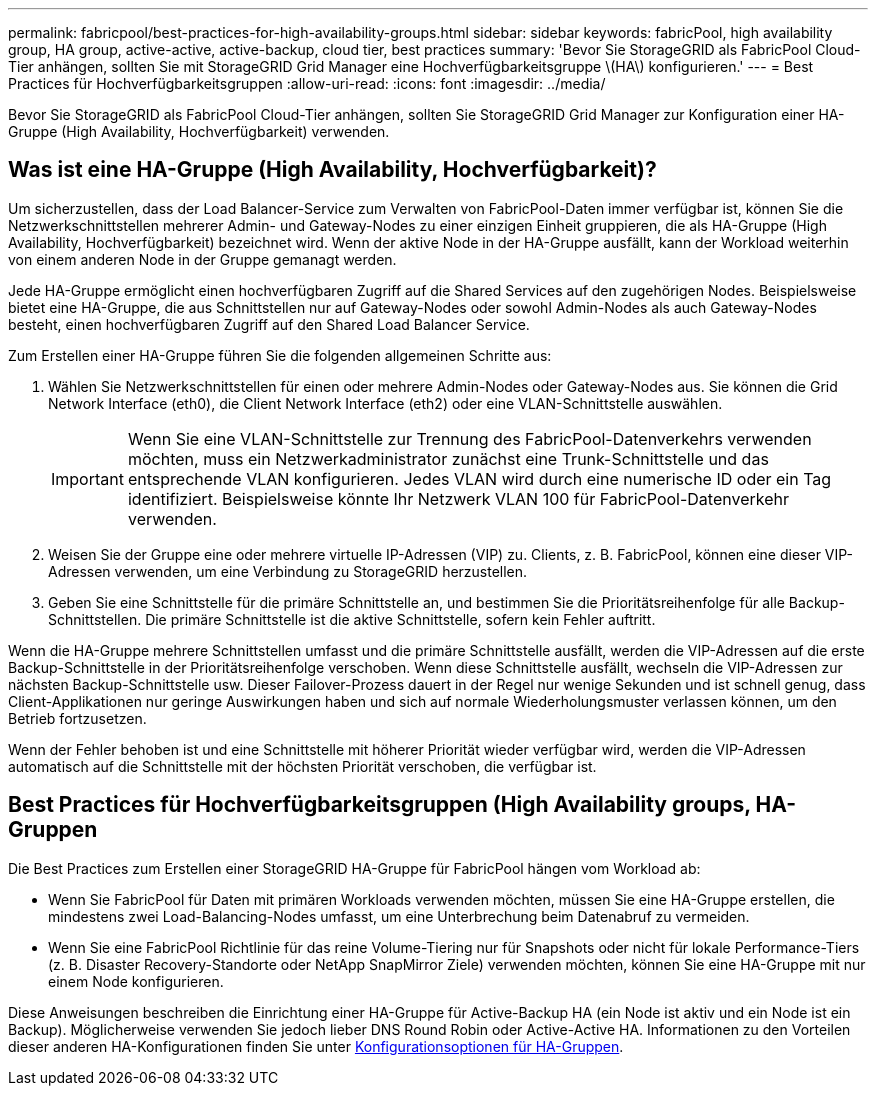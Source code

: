 ---
permalink: fabricpool/best-practices-for-high-availability-groups.html 
sidebar: sidebar 
keywords: fabricPool, high availability group, HA group, active-active, active-backup, cloud tier, best practices 
summary: 'Bevor Sie StorageGRID als FabricPool Cloud-Tier anhängen, sollten Sie mit StorageGRID Grid Manager eine Hochverfügbarkeitsgruppe \(HA\) konfigurieren.' 
---
= Best Practices für Hochverfügbarkeitsgruppen
:allow-uri-read: 
:icons: font
:imagesdir: ../media/


[role="lead"]
Bevor Sie StorageGRID als FabricPool Cloud-Tier anhängen, sollten Sie StorageGRID Grid Manager zur Konfiguration einer HA-Gruppe (High Availability, Hochverfügbarkeit) verwenden.



== Was ist eine HA-Gruppe (High Availability, Hochverfügbarkeit)?

Um sicherzustellen, dass der Load Balancer-Service zum Verwalten von FabricPool-Daten immer verfügbar ist, können Sie die Netzwerkschnittstellen mehrerer Admin- und Gateway-Nodes zu einer einzigen Einheit gruppieren, die als HA-Gruppe (High Availability, Hochverfügbarkeit) bezeichnet wird. Wenn der aktive Node in der HA-Gruppe ausfällt, kann der Workload weiterhin von einem anderen Node in der Gruppe gemanagt werden.

Jede HA-Gruppe ermöglicht einen hochverfügbaren Zugriff auf die Shared Services auf den zugehörigen Nodes. Beispielsweise bietet eine HA-Gruppe, die aus Schnittstellen nur auf Gateway-Nodes oder sowohl Admin-Nodes als auch Gateway-Nodes besteht, einen hochverfügbaren Zugriff auf den Shared Load Balancer Service.

Zum Erstellen einer HA-Gruppe führen Sie die folgenden allgemeinen Schritte aus:

. Wählen Sie Netzwerkschnittstellen für einen oder mehrere Admin-Nodes oder Gateway-Nodes aus. Sie können die Grid Network Interface (eth0), die Client Network Interface (eth2) oder eine VLAN-Schnittstelle auswählen.
+

IMPORTANT: Wenn Sie eine VLAN-Schnittstelle zur Trennung des FabricPool-Datenverkehrs verwenden möchten, muss ein Netzwerkadministrator zunächst eine Trunk-Schnittstelle und das entsprechende VLAN konfigurieren. Jedes VLAN wird durch eine numerische ID oder ein Tag identifiziert. Beispielsweise könnte Ihr Netzwerk VLAN 100 für FabricPool-Datenverkehr verwenden.

. Weisen Sie der Gruppe eine oder mehrere virtuelle IP-Adressen (VIP) zu. Clients, z. B. FabricPool, können eine dieser VIP-Adressen verwenden, um eine Verbindung zu StorageGRID herzustellen.
. Geben Sie eine Schnittstelle für die primäre Schnittstelle an, und bestimmen Sie die Prioritätsreihenfolge für alle Backup-Schnittstellen. Die primäre Schnittstelle ist die aktive Schnittstelle, sofern kein Fehler auftritt.


Wenn die HA-Gruppe mehrere Schnittstellen umfasst und die primäre Schnittstelle ausfällt, werden die VIP-Adressen auf die erste Backup-Schnittstelle in der Prioritätsreihenfolge verschoben. Wenn diese Schnittstelle ausfällt, wechseln die VIP-Adressen zur nächsten Backup-Schnittstelle usw. Dieser Failover-Prozess dauert in der Regel nur wenige Sekunden und ist schnell genug, dass Client-Applikationen nur geringe Auswirkungen haben und sich auf normale Wiederholungsmuster verlassen können, um den Betrieb fortzusetzen.

Wenn der Fehler behoben ist und eine Schnittstelle mit höherer Priorität wieder verfügbar wird, werden die VIP-Adressen automatisch auf die Schnittstelle mit der höchsten Priorität verschoben, die verfügbar ist.



== Best Practices für Hochverfügbarkeitsgruppen (High Availability groups, HA-Gruppen

Die Best Practices zum Erstellen einer StorageGRID HA-Gruppe für FabricPool hängen vom Workload ab:

* Wenn Sie FabricPool für Daten mit primären Workloads verwenden möchten, müssen Sie eine HA-Gruppe erstellen, die mindestens zwei Load-Balancing-Nodes umfasst, um eine Unterbrechung beim Datenabruf zu vermeiden.
* Wenn Sie eine FabricPool Richtlinie für das reine Volume-Tiering nur für Snapshots oder nicht für lokale Performance-Tiers (z. B. Disaster Recovery-Standorte oder NetApp SnapMirror Ziele) verwenden möchten, können Sie eine HA-Gruppe mit nur einem Node konfigurieren.


Diese Anweisungen beschreiben die Einrichtung einer HA-Gruppe für Active-Backup HA (ein Node ist aktiv und ein Node ist ein Backup). Möglicherweise verwenden Sie jedoch lieber DNS Round Robin oder Active-Active HA. Informationen zu den Vorteilen dieser anderen HA-Konfigurationen finden Sie unter xref:../admin/configuration-options-for-ha-groups.adoc[Konfigurationsoptionen für HA-Gruppen].
